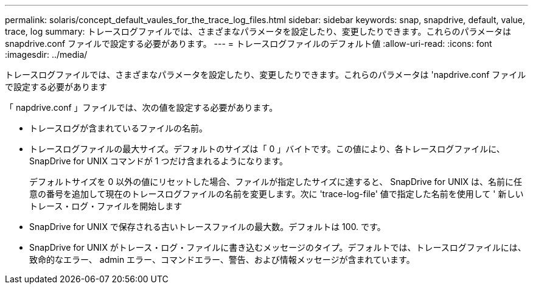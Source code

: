 ---
permalink: solaris/concept_default_vaules_for_the_trace_log_files.html 
sidebar: sidebar 
keywords: snap, snapdrive, default, value, trace, log 
summary: トレースログファイルでは、さまざまなパラメータを設定したり、変更したりできます。これらのパラメータは snapdrive.conf ファイルで設定する必要があります。 
---
= トレースログファイルのデフォルト値
:allow-uri-read: 
:icons: font
:imagesdir: ../media/


[role="lead"]
トレースログファイルでは、さまざまなパラメータを設定したり、変更したりできます。これらのパラメータは 'napdrive.conf ファイルで設定する必要があります

「 napdrive.conf 」ファイルでは、次の値を設定する必要があります。

* トレースログが含まれているファイルの名前。
* トレースログファイルの最大サイズ。デフォルトのサイズは「 0 」バイトです。この値により、各トレースログファイルに、 SnapDrive for UNIX コマンドが 1 つだけ含まれるようになります。
+
デフォルトサイズを 0 以外の値にリセットした場合、ファイルが指定したサイズに達すると、 SnapDrive for UNIX は、名前に任意の番号を追加して現在のトレースログファイルの名前を変更します。次に 'trace-log-file' 値で指定した名前を使用して ' 新しいトレース・ログ・ファイルを開始します

* SnapDrive for UNIX で保存される古いトレースファイルの最大数。デフォルトは 100. です。
* SnapDrive for UNIX がトレース・ログ・ファイルに書き込むメッセージのタイプ。デフォルトでは、トレースログファイルには、致命的なエラー、 admin エラー、コマンドエラー、警告、および情報メッセージが含まれています。

